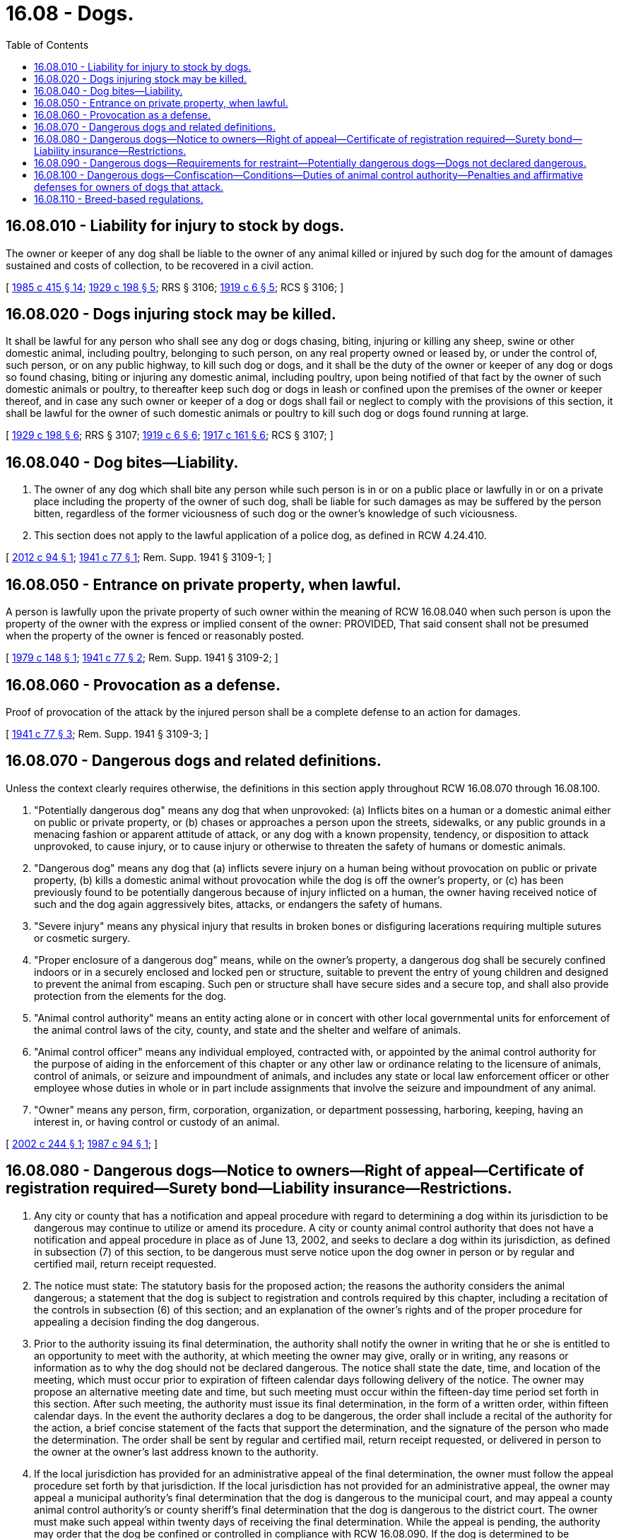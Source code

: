 = 16.08 - Dogs.
:toc:

== 16.08.010 - Liability for injury to stock by dogs.
The owner or keeper of any dog shall be liable to the owner of any animal killed or injured by such dog for the amount of damages sustained and costs of collection, to be recovered in a civil action.

[ http://leg.wa.gov/CodeReviser/documents/sessionlaw/1985c415.pdf?cite=1985%20c%20415%20§%2014[1985 c 415 § 14]; http://leg.wa.gov/CodeReviser/documents/sessionlaw/1929c198.pdf?cite=1929%20c%20198%20§%205[1929 c 198 § 5]; RRS § 3106; http://leg.wa.gov/CodeReviser/documents/sessionlaw/1919c6.pdf?cite=1919%20c%206%20§%205[1919 c 6 § 5]; RCS § 3106; ]

== 16.08.020 - Dogs injuring stock may be killed.
It shall be lawful for any person who shall see any dog or dogs chasing, biting, injuring or killing any sheep, swine or other domestic animal, including poultry, belonging to such person, on any real property owned or leased by, or under the control of, such person, or on any public highway, to kill such dog or dogs, and it shall be the duty of the owner or keeper of any dog or dogs so found chasing, biting or injuring any domestic animal, including poultry, upon being notified of that fact by the owner of such domestic animals or poultry, to thereafter keep such dog or dogs in leash or confined upon the premises of the owner or keeper thereof, and in case any such owner or keeper of a dog or dogs shall fail or neglect to comply with the provisions of this section, it shall be lawful for the owner of such domestic animals or poultry to kill such dog or dogs found running at large.

[ http://leg.wa.gov/CodeReviser/documents/sessionlaw/1929c198.pdf?cite=1929%20c%20198%20§%206[1929 c 198 § 6]; RRS § 3107; http://leg.wa.gov/CodeReviser/documents/sessionlaw/1919c6.pdf?cite=1919%20c%206%20§%206[1919 c 6 § 6]; http://leg.wa.gov/CodeReviser/documents/sessionlaw/1917c161.pdf?cite=1917%20c%20161%20§%206[1917 c 161 § 6]; RCS § 3107; ]

== 16.08.040 - Dog bites—Liability.
. The owner of any dog which shall bite any person while such person is in or on a public place or lawfully in or on a private place including the property of the owner of such dog, shall be liable for such damages as may be suffered by the person bitten, regardless of the former viciousness of such dog or the owner's knowledge of such viciousness.

. This section does not apply to the lawful application of a police dog, as defined in RCW 4.24.410.

[ http://lawfilesext.leg.wa.gov/biennium/2011-12/Pdf/Bills/Session%20Laws/House/2191-S.SL.pdf?cite=2012%20c%2094%20§%201[2012 c 94 § 1]; http://leg.wa.gov/CodeReviser/documents/sessionlaw/1941c77.pdf?cite=1941%20c%2077%20§%201[1941 c 77 § 1]; Rem. Supp. 1941 § 3109-1; ]

== 16.08.050 - Entrance on private property, when lawful.
A person is lawfully upon the private property of such owner within the meaning of RCW 16.08.040 when such person is upon the property of the owner with the express or implied consent of the owner: PROVIDED, That said consent shall not be presumed when the property of the owner is fenced or reasonably posted.

[ http://leg.wa.gov/CodeReviser/documents/sessionlaw/1979c148.pdf?cite=1979%20c%20148%20§%201[1979 c 148 § 1]; http://leg.wa.gov/CodeReviser/documents/sessionlaw/1941c77.pdf?cite=1941%20c%2077%20§%202[1941 c 77 § 2]; Rem. Supp. 1941 § 3109-2; ]

== 16.08.060 - Provocation as a defense.
Proof of provocation of the attack by the injured person shall be a complete defense to an action for damages.

[ http://leg.wa.gov/CodeReviser/documents/sessionlaw/1941c77.pdf?cite=1941%20c%2077%20§%203[1941 c 77 § 3]; Rem. Supp. 1941 § 3109-3; ]

== 16.08.070 - Dangerous dogs and related definitions.
Unless the context clearly requires otherwise, the definitions in this section apply throughout RCW 16.08.070 through 16.08.100.

. "Potentially dangerous dog" means any dog that when unprovoked: (a) Inflicts bites on a human or a domestic animal either on public or private property, or (b) chases or approaches a person upon the streets, sidewalks, or any public grounds in a menacing fashion or apparent attitude of attack, or any dog with a known propensity, tendency, or disposition to attack unprovoked, to cause injury, or to cause injury or otherwise to threaten the safety of humans or domestic animals.

. "Dangerous dog" means any dog that (a) inflicts severe injury on a human being without provocation on public or private property, (b) kills a domestic animal without provocation while the dog is off the owner's property, or (c) has been previously found to be potentially dangerous because of injury inflicted on a human, the owner having received notice of such and the dog again aggressively bites, attacks, or endangers the safety of humans.

. "Severe injury" means any physical injury that results in broken bones or disfiguring lacerations requiring multiple sutures or cosmetic surgery.

. "Proper enclosure of a dangerous dog" means, while on the owner's property, a dangerous dog shall be securely confined indoors or in a securely enclosed and locked pen or structure, suitable to prevent the entry of young children and designed to prevent the animal from escaping. Such pen or structure shall have secure sides and a secure top, and shall also provide protection from the elements for the dog.

. "Animal control authority" means an entity acting alone or in concert with other local governmental units for enforcement of the animal control laws of the city, county, and state and the shelter and welfare of animals.

. "Animal control officer" means any individual employed, contracted with, or appointed by the animal control authority for the purpose of aiding in the enforcement of this chapter or any other law or ordinance relating to the licensure of animals, control of animals, or seizure and impoundment of animals, and includes any state or local law enforcement officer or other employee whose duties in whole or in part include assignments that involve the seizure and impoundment of any animal.

. "Owner" means any person, firm, corporation, organization, or department possessing, harboring, keeping, having an interest in, or having control or custody of an animal.

[ http://lawfilesext.leg.wa.gov/biennium/2001-02/Pdf/Bills/Session%20Laws/Senate/6635-S.SL.pdf?cite=2002%20c%20244%20§%201[2002 c 244 § 1]; http://leg.wa.gov/CodeReviser/documents/sessionlaw/1987c94.pdf?cite=1987%20c%2094%20§%201[1987 c 94 § 1]; ]

== 16.08.080 - Dangerous dogs—Notice to owners—Right of appeal—Certificate of registration required—Surety bond—Liability insurance—Restrictions.
. Any city or county that has a notification and appeal procedure with regard to determining a dog within its jurisdiction to be dangerous may continue to utilize or amend its procedure. A city or county animal control authority that does not have a notification and appeal procedure in place as of June 13, 2002, and seeks to declare a dog within its jurisdiction, as defined in subsection (7) of this section, to be dangerous must serve notice upon the dog owner in person or by regular and certified mail, return receipt requested.

. The notice must state: The statutory basis for the proposed action; the reasons the authority considers the animal dangerous; a statement that the dog is subject to registration and controls required by this chapter, including a recitation of the controls in subsection (6) of this section; and an explanation of the owner's rights and of the proper procedure for appealing a decision finding the dog dangerous.

. Prior to the authority issuing its final determination, the authority shall notify the owner in writing that he or she is entitled to an opportunity to meet with the authority, at which meeting the owner may give, orally or in writing, any reasons or information as to why the dog should not be declared dangerous. The notice shall state the date, time, and location of the meeting, which must occur prior to expiration of fifteen calendar days following delivery of the notice. The owner may propose an alternative meeting date and time, but such meeting must occur within the fifteen-day time period set forth in this section. After such meeting, the authority must issue its final determination, in the form of a written order, within fifteen calendar days. In the event the authority declares a dog to be dangerous, the order shall include a recital of the authority for the action, a brief concise statement of the facts that support the determination, and the signature of the person who made the determination. The order shall be sent by regular and certified mail, return receipt requested, or delivered in person to the owner at the owner's last address known to the authority.

. If the local jurisdiction has provided for an administrative appeal of the final determination, the owner must follow the appeal procedure set forth by that jurisdiction. If the local jurisdiction has not provided for an administrative appeal, the owner may appeal a municipal authority's final determination that the dog is dangerous to the municipal court, and may appeal a county animal control authority's or county sheriff's final determination that the dog is dangerous to the district court. The owner must make such appeal within twenty days of receiving the final determination. While the appeal is pending, the authority may order that the dog be confined or controlled in compliance with RCW 16.08.090. If the dog is determined to be dangerous, the owner must pay all costs of confinement and control.

. It is unlawful for an owner to have a dangerous dog in the state without a certificate of registration issued under this section. This section and RCW 16.08.090 and 16.08.100 shall not apply to police dogs as defined in RCW 4.24.410.

. Unless a city or county has a more restrictive code requirement, the animal control authority of the city or county in which an owner has a dangerous dog shall issue a certificate of registration to the owner of such animal if the owner presents to the animal control unit sufficient evidence of:

.. A proper enclosure to confine a dangerous dog and the posting of the premises with a clearly visible warning sign that there is a dangerous dog on the property. In addition, the owner shall conspicuously display a sign with a warning symbol that informs children of the presence of a dangerous dog;

.. A surety bond issued by a surety insurer qualified under chapter 48.28 RCW in a form acceptable to the animal control authority in the sum of at least two hundred fifty thousand dollars, payable to any person injured by the dangerous dog; or

.. A policy of liability insurance, such as homeowner's insurance, issued by an insurer qualified under Title 48 RCW in the amount of at least two hundred fifty thousand dollars, insuring the owner for any personal injuries inflicted by the dangerous dog.

. [Empty]
.. [Empty]
... If an owner has the dangerous dog in an incorporated area that is serviced by both a city and a county animal control authority, the owner shall obtain a certificate of registration from the city authority;

... If an owner has the dangerous dog in an incorporated or unincorporated area served only by a county animal control authority, the owner shall obtain a certificate of registration from the county authority;

... If an owner has the dangerous dog in an incorporated or unincorporated area that is not served by an animal control authority, the owner shall obtain a certificate of registration from the office of the local sheriff.

.. This subsection does not apply if a city or county does not allow dangerous dogs within its jurisdiction.

. Cities and counties may charge an annual fee, in addition to regular dog licensing fees, to register dangerous dogs.

. Nothing in this section limits a local authority in placing additional restrictions upon owners of dangerous dogs. This section does not require a local authority to allow a dangerous dog within its jurisdiction.

[ http://lawfilesext.leg.wa.gov/biennium/2001-02/Pdf/Bills/Session%20Laws/Senate/6635-S.SL.pdf?cite=2002%20c%20244%20§%202[2002 c 244 § 2]; http://leg.wa.gov/CodeReviser/documents/sessionlaw/1989c26.pdf?cite=1989%20c%2026%20§%203[1989 c 26 § 3]; http://leg.wa.gov/CodeReviser/documents/sessionlaw/1987c94.pdf?cite=1987%20c%2094%20§%202[1987 c 94 § 2]; ]

== 16.08.090 - Dangerous dogs—Requirements for restraint—Potentially dangerous dogs—Dogs not declared dangerous.
. It is unlawful for an owner of a dangerous dog to permit the dog to be outside the proper enclosure unless the dog is muzzled and restrained by a substantial chain or leash and under physical restraint of a responsible person. The muzzle shall be made in a manner that will not cause injury to the dog or interfere with its vision or respiration but shall prevent it from biting any person or animal.

. Potentially dangerous dogs shall be regulated only by local, municipal, and county ordinances. Nothing in this section limits restrictions local jurisdictions may place on owners of potentially dangerous dogs.

. Dogs shall not be declared dangerous if the threat, injury, or damage was sustained by a person who, at the time, was committing a wilful trespass or other tort upon the premises occupied by the owner of the dog, or was tormenting, abusing, or assaulting the dog or has, in the past, been observed or reported to have tormented, abused, or assaulted the dog or was committing or attempting to commit a crime.

[ http://leg.wa.gov/CodeReviser/documents/sessionlaw/1987c94.pdf?cite=1987%20c%2094%20§%203[1987 c 94 § 3]; ]

== 16.08.100 - Dangerous dogs—Confiscation—Conditions—Duties of animal control authority—Penalties and affirmative defenses for owners of dogs that attack.
. Any dangerous dog shall be immediately confiscated by an animal control authority if the: (a) Dog is not validly registered under RCW 16.08.080; (b) owner does not secure the liability insurance coverage required under RCW 16.08.080; (c) dog is not maintained in the proper enclosure; or (d) dog is outside of the dwelling of the owner, or outside of the proper enclosure and not under physical restraint of the responsible person. The owner must pay the costs of confinement and control. The animal control authority must serve notice upon the dog owner in person or by regular and certified mail, return receipt requested, specifying the reason for the confiscation of the dangerous dog, that the owner is responsible for payment of the costs of confinement and control, and that the dog will be destroyed in an expeditious and humane manner if the deficiencies for which the dog was confiscated are not corrected within twenty days. The animal control authority shall destroy the confiscated dangerous dog in an expeditious and humane manner if any deficiencies required by this subsection are not corrected within twenty days of notification. In addition, the owner shall be guilty of a gross misdemeanor punishable in accordance with RCW 9A.20.021.

. If a dangerous dog of an owner with a prior conviction under this chapter attacks or bites a person or another domestic animal, the dog's owner is guilty of a class C felony, punishable in accordance with RCW 9A.20.021. It is an affirmative defense that the defendant must prove by a preponderance of the evidence that he or she was in compliance with the requirements for ownership of a dangerous dog pursuant to this chapter and the person or domestic animal attacked or bitten by the defendant's dog trespassed on the defendant's real or personal property or provoked the defendant's dog without justification or excuse. In addition, the dangerous dog shall be immediately confiscated by an animal control authority, placed in quarantine for the proper length of time, and thereafter destroyed in an expeditious and humane manner.

. The owner of any dog that aggressively attacks and causes severe injury or death of any human, whether or not the dog has previously been declared potentially dangerous or dangerous, shall, upon conviction, be guilty of a class C felony punishable in accordance with RCW 9A.20.021. It is an affirmative defense that the defendant must prove by a preponderance of the evidence that the human severely injured or killed by the defendant's dog: (a) Trespassed on the defendant's real or personal property which was enclosed by fencing suitable to prevent the entry of young children and designed to prevent the dog from escaping and marked with clearly visible signs warning people, including children, not to trespass and to beware of dog; or (b) provoked the defendant's dog without justification or excuse on the defendant's real or personal property which was enclosed by fencing suitable to prevent the entry of young children and designed to prevent the dog from escaping and marked with clearly visible signs warning people, including children, not to trespass and to beware of dog. In such a prosecution, the state has the burden of showing that the owner of the dog either knew or should have known that the dog was potentially dangerous as defined in this chapter. The state may not meet its burden of proof that the owner should have known the dog was potentially dangerous solely by showing the dog to be a particular breed or breeds. In addition, the dog shall be immediately confiscated by an animal control authority, quarantined, and upon conviction of the owner destroyed in an expeditious and humane manner.

[ http://lawfilesext.leg.wa.gov/biennium/2019-20/Pdf/Bills/Session%20Laws/Senate/6300-S.SL.pdf?cite=2020%20c%20158%20§%201[2020 c 158 § 1]; http://lawfilesext.leg.wa.gov/biennium/2001-02/Pdf/Bills/Session%20Laws/Senate/6635-S.SL.pdf?cite=2002%20c%20244%20§%203[2002 c 244 § 3]; http://leg.wa.gov/CodeReviser/documents/sessionlaw/1987c94.pdf?cite=1987%20c%2094%20§%204[1987 c 94 § 4]; ]

== 16.08.110 - Breed-based regulations.
. A city or county may not prohibit the possession of a dog based upon its breed, impose requirements specific to possession of a dog based upon its breed, or declare a dog dangerous or potentially dangerous based on its breed unless all of the following conditions are met:

.. The city or county has established and maintains a reasonable process for exempting any dog from breed-based regulations or a breed ban if the dog passes the American kennel club canine good citizen test or a reasonably equivalent canine behavioral test as determined by the city or county;

.. Dogs that pass the American kennel club canine good citizen test or a reasonably equivalent canine behavioral test are exempt from breed-based regulations for a period of at least two years;

.. Dogs that pass the American kennel club canine good citizen test or a reasonably equivalent canine behavioral test are given the opportunity to retest to maintain their exemption from breed-based regulations; and

.. Dogs that fail the American kennel club canine good citizen test or a reasonably equivalent canine behavioral test are given the opportunity to retest within a reasonable period of time, as determined by the city or county.

. This section does not apply to the act of documenting either a dog's breed or its physical appearance, or both, solely for identification purposes when declaring a dog dangerous or potentially dangerous.

. For the purpose of this section, "dog" means a domesticated member of the family canidae, specifically species Canus lupus familiaris, and excludes nondomesticated members of the family canidae and any hybrids thereof, including but not limited to wolves, coyotes, wolf-dog hybrids, and coyote-dog hybrids.

[ http://lawfilesext.leg.wa.gov/biennium/2019-20/Pdf/Bills/Session%20Laws/House/1026.SL.pdf?cite=2019%20c%20199%20§%202[2019 c 199 § 2]; ]


